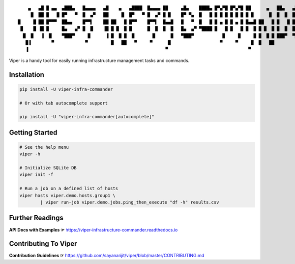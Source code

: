 ::

     ▄   ▄█ █ ▄▄  ▄███▄   █▄▄▄▄   ▄█    ▄   ▄████  █▄▄▄▄ ██     ▄█▄    ████▄ █▀▄▀█ █▀▄▀█ ██      ▄   ██▄   ▄███▄   █▄▄▄▄
      █  ██ █   █ █▀   ▀  █  ▄▀   ██     █  █▀   ▀ █  ▄▀ █ █    █▀ ▀▄  █   █ █ █ █ █ █ █ █ █      █  █  █  █▀   ▀  █  ▄▀
 █     █ ██ █▀▀▀  ██▄▄    █▀▀▌    ██ ██   █ █▀▀    █▀▀▌  █▄▄█   █   ▀  █   █ █ ▄ █ █ ▄ █ █▄▄█ ██   █ █   █ ██▄▄    █▀▀▌
  █    █ ▐█ █     █▄   ▄▀ █  █    ▐█ █ █  █ █      █  █  █  █   █▄  ▄▀ ▀████ █   █ █   █ █  █ █ █  █ █  █  █▄   ▄▀ █  █
   █  █   ▐  █    ▀███▀     █      ▐ █  █ █  █       █      █   ▀███▀           █     █     █ █  █ █ ███▀  ▀███▀     █
    █▐        ▀            ▀         █   ██   ▀     ▀      █                   ▀     ▀     █  █   ██                ▀
    ▐                                                     ▀                               ▀


.. image:: https://img.shields.io/pypi/v/viper-infra-commander.svg
    :target: https://pypi.org/project/viper-infra-commander

.. image:: https://img.shields.io/pypi/pyversions/viper-infra-commander.svg
    :target: https://pypi.org/project/viper-infra-commander

.. image:: https://travis-ci.com/sayanarijit/viper.svg?branch=master
    :target: https://travis-ci.com/sayanarijit/viper

.. image:: https://codecov.io/gh/sayanarijit/viper/branch/master/graph/badge.svg
    :target: https://codecov.io/gh/sayanarijit/viper

.. image:: https://img.shields.io/badge/code%20style-black-000000.svg
    :target: https://github.com/python/black

.. image:: https://readthedocs.org/projects/viper-infrastructure-commander/badge/?version=latest
    :target: https://viper-infrastructure-commander.readthedocs.io


Viper is a handy tool for easily running infrastructure management tasks and commands.


Installation
~~~~~~~~~~~~

.. code-block:: bash

    pip install -U viper-infra-commander

    # Or with tab autocomplete support

    pip install -U "viper-infra-commander[autocomplete]"


Getting Started
~~~~~~~~~~~~~~~

.. code-block:: bash

    # See the help menu
    viper -h

    # Initialize SQLite DB
    viper init -f

    # Run a job on a defined list of hosts
    viper hosts viper.demo.hosts.group1 \
            | viper run-job viper.demo.jobs.ping_then_execute "df -h" results.csv


Further Readings
~~~~~~~~~~~~~~~~
**API Docs with Examples ☞** https://viper-infrastructure-commander.readthedocs.io


Contributing To Viper
~~~~~~~~~~~~~~~~~~~~~
**Contribution Guidelines ☞** https://github.com/sayanarijit/viper/blob/master/CONTRIBUTING.md
